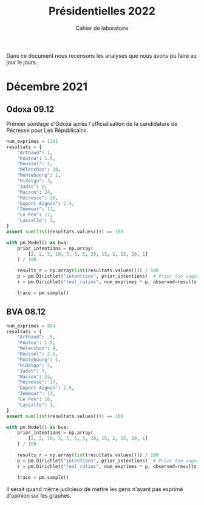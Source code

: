#+TITLE: Présidentielles 2022
#+SUBTITLE: Cahier de laboratoire

Dans ce document nous recensons les analyses que nous avons pu faire au jour le jours.

#+description: Load the virtual environment
#+begin_src elisp :exports none
(pyvenv-workon 'polls)
#+end_src

#+description: Import needed libraries
#+begin_src python :session :results silent :exports none
import src.intentions as intentions
import numpy as np
import pymc3 as pm
#+end_src

* Color schemes :noexport:

#+description: Pastel colors
#+begin_src python :session :results silent :exports none
colors = {
    "Poutou": "#FF9AA2",
    "Arthaud": "#FF9AA2",
    "Roussel": "#FF9AA2",
    "Mélenchon": "#FFB7B2",
    "Hidalgo": "#FFDAC1",
    "Jadot": "#E2F0CB",
    "Montebourg": "#FFDAC1",
    "Macron": "#C7CEEA",
    "Pécresse": "#C7CEEA",
    "Lassalle": "#C7CEEA",
    "Zemmour": "#141517",
    "Dupont-Aignan": "#C7CEEA",
    "Le Pen": "#9597A0",
}
#+end_src

#+description: Darker colors from coolors.com
#+begin_src python :session :results silent :exports none
colors = {
    "Poutou": "#DD1C1A",
    "Arthaud": "#DD1C1A",
    "Roussel": "#DD1C1A",
    "Mélenchon": "#E85D75",
    "Hidalgo": "#FF7F11",
    "Jadot": "#B2C9AB",
    "Montebourg": "#FF7F11",
    "Macron": "#748CAB",
    "Pécresse": "#748CAB",
    "Lassalle": "#748CAB",
    "Zemmour": "#080708",
    "Dupont-Aignan": "#2E294E",
    "Le Pen": "#292F36",
}
#+end_src

* Décembre 2021
** Odoxa 09.12
:PROPERTIES:
    :BEGIN: 07/12/2021
    :END: 09/12/2021
    :BASE: Comptant aller voter
:END:

Premier sondage d'Odoxa après l'officialisation de la candidature de Pécresse pour Les Républicains.

#+begin_src python :session :results silent
num_exprimes = 1391
resultats = {
    "Arthaud": 1,
    "Poutou": 1.5,
    "Roussel": 2,
    "Mélenchon": 10,
    "Montebourg": 1,
    "Hidalgo": 3,
    "Jadot": 6,
    "Macron": 24,
    "Pécresse": 19,
    "Dupont-Aignan": 2.5,
    "Zemmour": 12,
    "Le Pen": 17,
    "Lassalle": 1,
}
assert sum(list(resultats.values())) == 100
#+end_src

#+begin_src python :session :async true :results silent
with pm.Model() as bva:
    prior_intentions = np.array(
        [2, 2, 3, 10, 3, 5, 5, 20, 15, 2, 15, 20, 1]
    ) / 100

    results_r = np.array(list(resultats.values())) / 100
    p = pm.Dirichlet("intentions", prior_intentions)  # Prior too vague?
    r = pm.Dirichlet("real_ratios", num_exprimes * p, observed=results_r)

    trace = pm.sample()
#+end_src

#+begin_src python :session :results file :exports results :var filename=(org-babel-temp-file "figure" ".png")
import arviz as az
import matplotlib.pyplot as plt

az.plot_trace(trace)
plt.savefig(filename, bbox_inches='tight')
filename
#+end_src

#+RESULTS:
[[file:/tmp/babel-KLeE5y/figureGCXCRN.png]]

#+begin_src python :session :results file :exports results :var filename=(org-babel-temp-file "figure" ".png")
intentions_r = {k: trace['intentions'][:,i] for i,k in enumerate(resultats.keys())}
fig = intentions.plot(
    intentions_r,
    colors,
    "09/12/2021",
    "Odoxa pour L'OBS et mascaret",
    title="Intentions de vote au premier tour",
    sample_size=num_exprimes,
    base="Comptant aller voter et exprimant une opinion",
    logo_path="~/org/roam/images/logo.png"
)
plt.tight_layout()
plt.savefig(filename, dpi=600, bbox_inches="tight")
filename
#+end_src
#+attr_org: :width 500
#+RESULTS:
[[file:/tmp/babel-KLeE5y/figureEp8Kky.png]]

** BVA 08.12
:PROPERTIES:
    :BEGIN: 06/12/2021
    :END: 08/12/2021
    :BASE: Certaines d'aller voter
:END:

#+begin_src python :session bva
num_exprimes = 894
resultats = {
    "Arthaud": .5,
    "Poutou": 1.5,
    "Mélenchon": 9,
    "Roussel": 2.5,
    "Montebourg": 1,
    "Hidalgo": 5,
    "Jadot": 7,
    "Macron": 24,
    "Pécresse": 17,
    "Dupont-Aignan": 2.5,
    "Zemmour": 13,
    "Le Pen": 16,
    "Lassalle": 1,
}
assert sum(list(resultats.values())) == 100
#+end_src

#+begin_src python :session bva :async true
with pm.Model() as bva:
    prior_intentions = np.array(
        [2, 2, 10, 3, 3, 5, 5, 20, 15, 2, 15, 20, 1]
    ) / 100

    results_r = np.array(list(resultats.values())) / 100
    p = pm.Dirichlet("intentions", prior_intentions)  # Prior too vague?
    r = pm.Dirichlet("real_ratios", num_exprimes * p, observed=results_r)

    trace = pm.sample()
#+end_src


#+RESULTS:

#+begin_src python :session  bva :results file :exports results :var filename=(org-babel-temp-file "figure" ".png")
import arviz as az
import matplotlib.pyplot as plt

az.plot_trace(trace)
plt.savefig(filename, bbox_inches='tight')
filename
#+end_src

#+RESULTS:
[[file:/tmp/babel-KLeE5y/figurecfNdrS.png]]

#+begin_src python :session bva :results file :exports results :var filename=(org-babel-temp-file "figure" ".png")
intentions_r = {k: trace['intentions'][:,i] for i,k in enumerate(resultats.keys())}
fig = intentions.plot(
    intentions_r,
    colors,
    "08/12/2021",
    "BVA pour Orange et RTL",
    title="Intentions de vote au premier tour",
    sample_size=num_exprimes,
    base="Certains d'aller voter et exprimant une opinion",
    logo_path="~/org/roam/images/logo.png"
)
plt.tight_layout()
plt.savefig(filename, dpi=600, bbox_inches="tight")
filename
#+end_src

#+attr_org: :width 600
#+RESULTS:
[[file:/tmp/babel-KLeE5y/figurej68siq.png]]

Il serait quand même judicieux de mettre les gens n'ayant pas exprimé d'opinion sur les graphes.
